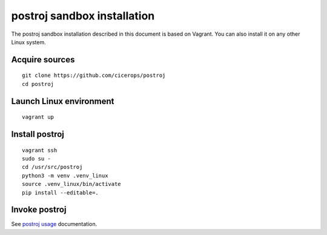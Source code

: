 ############################
postroj sandbox installation
############################


The postroj sandbox installation described in this document is based on
Vagrant. You can also install it on any other Linux system.


Acquire sources
===============

::

    git clone https://github.com/cicerops/postroj
    cd postroj


Launch Linux environment
========================

::

    vagrant up


Install postroj
===============

::

    vagrant ssh
    sudo su -
    cd /usr/src/postroj
    python3 -m venv .venv_linux
    source .venv_linux/bin/activate
    pip install --editable=.


Invoke postroj
==============

See `postroj usage`_ documentation.


.. _postroj usage: https://github.com/cicerops/postroj/blob/main/README.rst#usage
